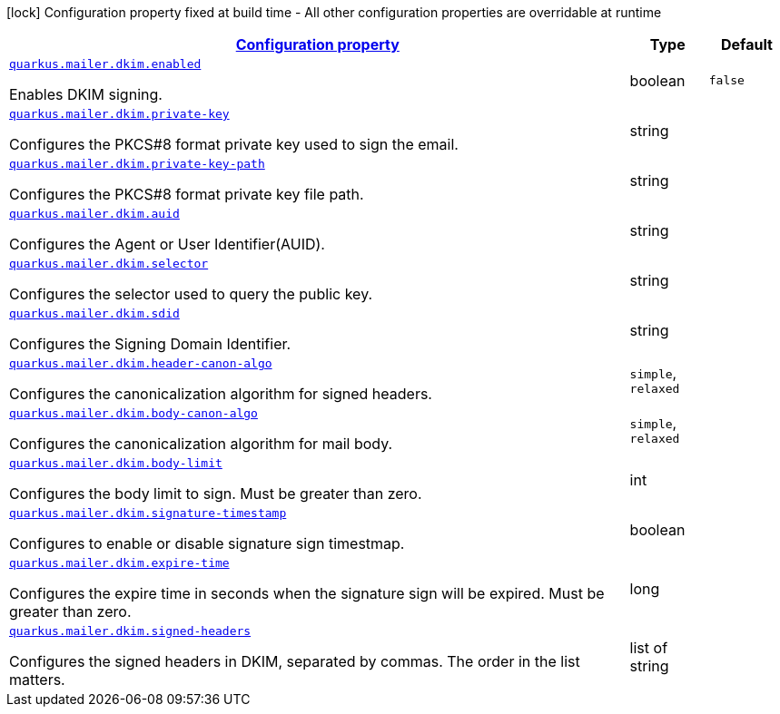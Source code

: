 [.configuration-legend]
icon:lock[title=Fixed at build time] Configuration property fixed at build time - All other configuration properties are overridable at runtime
[.configuration-reference, cols="80,.^10,.^10"]
|===

h|[[quarkus-mailer-config-group-dkim-sign-options-config_configuration]]link:#quarkus-mailer-config-group-dkim-sign-options-config_configuration[Configuration property]

h|Type
h|Default

a| [[quarkus-mailer-config-group-dkim-sign-options-config_quarkus.mailer.dkim.enabled]]`link:#quarkus-mailer-config-group-dkim-sign-options-config_quarkus.mailer.dkim.enabled[quarkus.mailer.dkim.enabled]`

[.description]
--
Enables DKIM signing.
--|boolean 
|`false`


a| [[quarkus-mailer-config-group-dkim-sign-options-config_quarkus.mailer.dkim.private-key]]`link:#quarkus-mailer-config-group-dkim-sign-options-config_quarkus.mailer.dkim.private-key[quarkus.mailer.dkim.private-key]`

[.description]
--
Configures the PKCS++#++8 format private key used to sign the email.
--|string 
|


a| [[quarkus-mailer-config-group-dkim-sign-options-config_quarkus.mailer.dkim.private-key-path]]`link:#quarkus-mailer-config-group-dkim-sign-options-config_quarkus.mailer.dkim.private-key-path[quarkus.mailer.dkim.private-key-path]`

[.description]
--
Configures the PKCS++#++8 format private key file path.
--|string 
|


a| [[quarkus-mailer-config-group-dkim-sign-options-config_quarkus.mailer.dkim.auid]]`link:#quarkus-mailer-config-group-dkim-sign-options-config_quarkus.mailer.dkim.auid[quarkus.mailer.dkim.auid]`

[.description]
--
Configures the Agent or User Identifier(AUID).
--|string 
|


a| [[quarkus-mailer-config-group-dkim-sign-options-config_quarkus.mailer.dkim.selector]]`link:#quarkus-mailer-config-group-dkim-sign-options-config_quarkus.mailer.dkim.selector[quarkus.mailer.dkim.selector]`

[.description]
--
Configures the selector used to query the public key.
--|string 
|


a| [[quarkus-mailer-config-group-dkim-sign-options-config_quarkus.mailer.dkim.sdid]]`link:#quarkus-mailer-config-group-dkim-sign-options-config_quarkus.mailer.dkim.sdid[quarkus.mailer.dkim.sdid]`

[.description]
--
Configures the Signing Domain Identifier.
--|string 
|


a| [[quarkus-mailer-config-group-dkim-sign-options-config_quarkus.mailer.dkim.header-canon-algo]]`link:#quarkus-mailer-config-group-dkim-sign-options-config_quarkus.mailer.dkim.header-canon-algo[quarkus.mailer.dkim.header-canon-algo]`

[.description]
--
Configures the canonicalization algorithm for signed headers.
-- a|
`simple`, `relaxed` 
|


a| [[quarkus-mailer-config-group-dkim-sign-options-config_quarkus.mailer.dkim.body-canon-algo]]`link:#quarkus-mailer-config-group-dkim-sign-options-config_quarkus.mailer.dkim.body-canon-algo[quarkus.mailer.dkim.body-canon-algo]`

[.description]
--
Configures the canonicalization algorithm for mail body.
-- a|
`simple`, `relaxed` 
|


a| [[quarkus-mailer-config-group-dkim-sign-options-config_quarkus.mailer.dkim.body-limit]]`link:#quarkus-mailer-config-group-dkim-sign-options-config_quarkus.mailer.dkim.body-limit[quarkus.mailer.dkim.body-limit]`

[.description]
--
Configures the body limit to sign. Must be greater than zero.
--|int 
|


a| [[quarkus-mailer-config-group-dkim-sign-options-config_quarkus.mailer.dkim.signature-timestamp]]`link:#quarkus-mailer-config-group-dkim-sign-options-config_quarkus.mailer.dkim.signature-timestamp[quarkus.mailer.dkim.signature-timestamp]`

[.description]
--
Configures to enable or disable signature sign timestmap.
--|boolean 
|


a| [[quarkus-mailer-config-group-dkim-sign-options-config_quarkus.mailer.dkim.expire-time]]`link:#quarkus-mailer-config-group-dkim-sign-options-config_quarkus.mailer.dkim.expire-time[quarkus.mailer.dkim.expire-time]`

[.description]
--
Configures the expire time in seconds when the signature sign will be expired. Must be greater than zero.
--|long 
|


a| [[quarkus-mailer-config-group-dkim-sign-options-config_quarkus.mailer.dkim.signed-headers]]`link:#quarkus-mailer-config-group-dkim-sign-options-config_quarkus.mailer.dkim.signed-headers[quarkus.mailer.dkim.signed-headers]`

[.description]
--
Configures the signed headers in DKIM, separated by commas. The order in the list matters.
--|list of string 
|

|===
